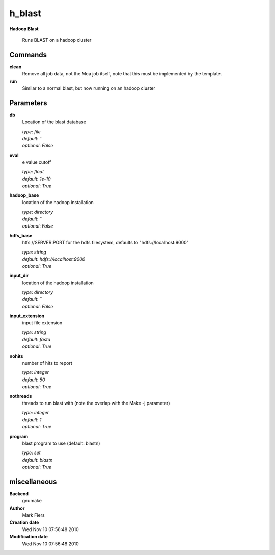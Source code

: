 h_blast
------------------------------------------------

**Hadoop Blast**


    Runs BLAST on a hadoop cluster



Commands
~~~~~~~~

**clean**
  Remove all job data, not the Moa job itself, note that this must be implemented by the template.
  
  
**run**
  Similar to a normal blast, but now running on an hadoop cluster
  
  

Parameters
~~~~~~~~~~



**db**
  Location of the blast database

  | *type*: `file`
  | *default*: ``
  | *optional*: `False`



**eval**
  e value cutoff

  | *type*: `float`
  | *default*: `1e-10`
  | *optional*: `True`



**hadoop_base**
  location of the hadoop installation

  | *type*: `directory`
  | *default*: ``
  | *optional*: `False`



**hdfs_base**
  htfs://SERVER:PORT for the hdfs filesystem, defaults to "hdfs://localhost:9000"

  | *type*: `string`
  | *default*: `hdfs://localhost:9000`
  | *optional*: `True`



**input_dir**
  location of the hadoop installation

  | *type*: `directory`
  | *default*: ``
  | *optional*: `False`



**input_extension**
  input file extension

  | *type*: `string`
  | *default*: `fasta`
  | *optional*: `True`



**nohits**
  number of hits to report

  | *type*: `integer`
  | *default*: `50`
  | *optional*: `True`



**nothreads**
  threads to run blast with (note the overlap with the Make -j parameter)

  | *type*: `integer`
  | *default*: `1`
  | *optional*: `True`



**program**
  blast program to use (default: blastn)

  | *type*: `set`
  | *default*: `blastn`
  | *optional*: `True`



miscellaneous
~~~~~~~~~~~~~

**Backend**
  gnumake
**Author**
  Mark Fiers
**Creation date**
  Wed Nov 10 07:56:48 2010
**Modification date**
  Wed Nov 10 07:56:48 2010
